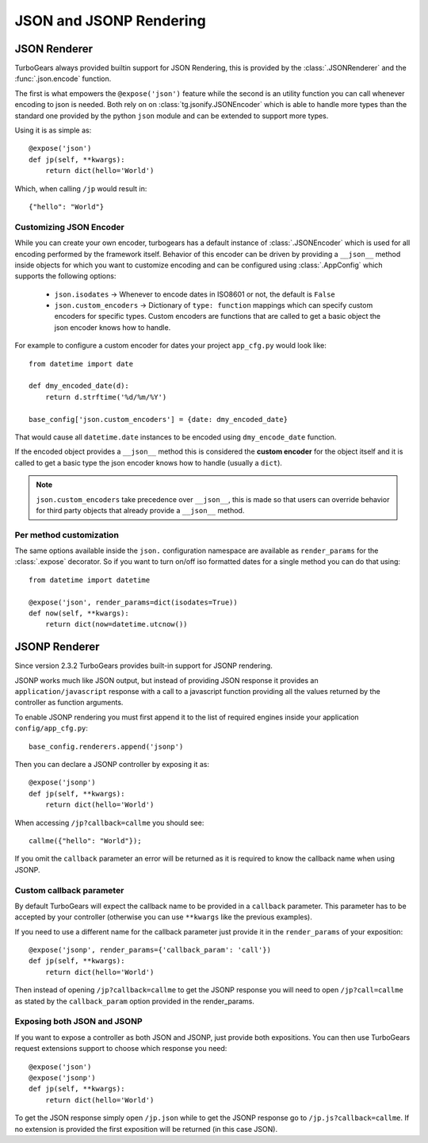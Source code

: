 .. _tg-json:

======================================
JSON and JSONP Rendering
======================================

JSON Renderer
=============

TurboGears always provided builtin support for JSON Rendering, this is provided by the
:class:`.JSONRenderer` and the :func:`.json.encode` function.

The first is what empowers the ``@expose('json')`` feature while the second is an
utility function you can call whenever encoding to json is needed. Both rely on
on :class:`tg.jsonify.JSONEncoder` which is able to handle more types than the standard
one provided by the python ``json`` module and can be extended to support more types.

Using it is as simple as::

    @expose('json')
    def jp(self, **kwargs):
        return dict(hello='World')

Which, when calling ``/jp`` would result in::

    {"hello": "World"}

Customizing JSON Encoder
------------------------

While you can create your own encoder, turbogears has a default instance of :class:`.JSONEncoder`
which is used for all encoding performed by the framework itself. Behavior of this encoder
can be driven by providing a ``__json__`` method inside objects for which you want to
customize encoding and can be configured using :class:`.AppConfig` which supports the
following options:

    * ``json.isodates`` -> Whenever to encode dates in ISO8601 or not, the default is ``False``
    * ``json.custom_encoders`` -> Dictionary of ``type: function`` mappings which can specify
      custom encoders for specific types. Custom encoders are functions that are called
      to get a basic object the json encoder knows how to handle.

For example to configure a custom encoder for dates your project ``app_cfg.py`` would look
like::

    from datetime import date

    def dmy_encoded_date(d):
        return d.strftime('%d/%m/%Y')

    base_config['json.custom_encoders'] = {date: dmy_encoded_date}

That would cause all ``datetime.date`` instances to be encoded using ``dmy_encode_date`` function.

If the encoded object provides a ``__json__`` method this is considered the **custom encoder**
for the object itself and it is called to get a basic type the json encoder knows how to handle
(usually a ``dict``).

.. note::

    ``json.custom_encoders`` take precedence over ``__json__``, this is made so that
    users can override behavior for third party objects that already provide a ``__json__``
    method.

Per method customization
------------------------

The same options available inside the ``json.`` configuration namespace are available
as ``render_params`` for the :class:`.expose` decorator. So if you want to turn
on/off iso formatted dates for a single method you can do that using::

    from datetime import datetime

    @expose('json', render_params=dict(isodates=True))
    def now(self, **kwargs):
        return dict(now=datetime.utcnow())

JSONP Renderer
==============

Since version 2.3.2 TurboGears provides built-in support for JSONP rendering.

JSONP works much like JSON output, but instead of providing JSON response it provides
an ``application/javascript`` response with a call to a javascript function providing
all the values returned by the controller as function arguments.

To enable JSONP rendering you must first append it to the list of required engines
inside your application ``config/app_cfg.py``::

    base_config.renderers.append('jsonp')

Then you can declare a JSONP controller by exposing it as::

    @expose('jsonp')
    def jp(self, **kwargs):
        return dict(hello='World')

When accessing ``/jp?callback=callme`` you should see::

    callme({"hello": "World"});

If you omit the ``callback`` parameter an error will be returned as
it is required to know the callback name when using JSONP.

Custom callback parameter
-------------------------

By default TurboGears will expect the callback name to be provided
in a ``callback`` parameter. This parameter has to be accepted by your
controller (otherwise you can use ``**kwargs`` like the previous examples).

If you need to use a different name for the callback parameter just provide
it in the ``render_params`` of your exposition::

    @expose('jsonp', render_params={'callback_param': 'call'})
    def jp(self, **kwargs):
        return dict(hello='World')

Then instead of opening ``/jp?callback=callme`` to get the JSONP response
you will need to open ``/jp?call=callme`` as stated by the ``callback_param``
option provided in the render_params.

Exposing both JSON and JSONP
----------------------------

If you want to expose a controller as both JSON and JSONP, just provide
both expositions. You can then use TurboGears request extensions support
to choose which response you need::

    @expose('json')
    @expose('jsonp')
    def jp(self, **kwargs):
        return dict(hello='World')

To get the JSON response simply open ``/jp.json`` while to get the
JSONP response go to ``/jp.js?callback=callme``. If no extension is provided
the first exposition will be returned (in this case JSON).


